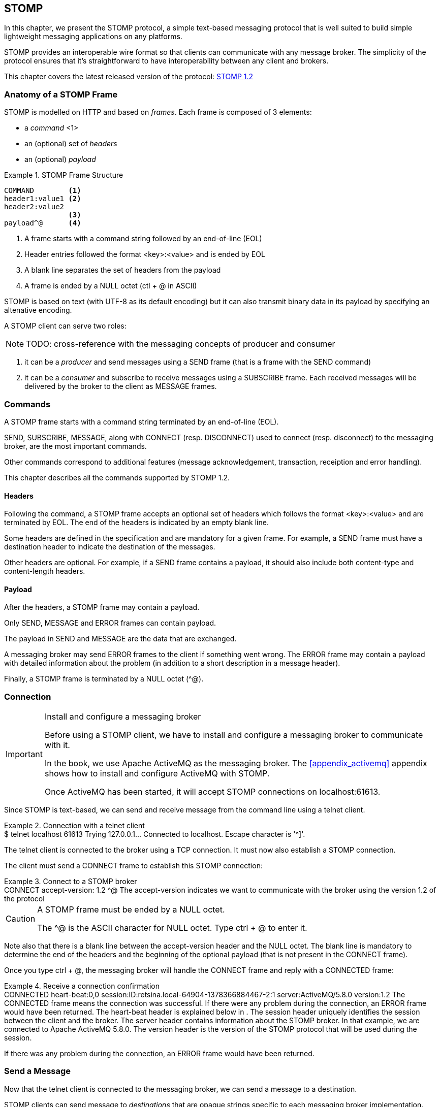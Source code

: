[[ch_stomp]]
== STOMP

[role="lead"]
In this chapter, we present the STOMP protocol, a simple text-based messaging
protocol that is well suited to build simple lightweight messaging applications on any platforms.

STOMP provides an interoperable wire format so that clients can communicate with any message broker.
The simplicity of the protocol ensures that it's straightforward to have interoperability between any client and brokers.

This chapter covers the latest released version of the protocol:
http://stomp.github.io/stomp-specification-1.2.html[STOMP 1.2]

=== Anatomy of a STOMP Frame

STOMP is modelled on HTTP and based on _frames_. Each frame is composed of 3 elements:

* a _command_ <1>
* an (optional) set of _headers_
* an (optional) _payload_

[[ex_stomp_frame]]
.STOMP Frame Structure
====
----
COMMAND        <1>
header1:value1 <2>
header2:value2
               <3>
payload^@      <4>
----
<1> A frame starts with a command string followed by an end-of-line (EOL)
<2> Header entries followed the format +<key>:<value>+ and is ended by EOL
<3> A blank line separates the set of headers from the payload
<4> A frame is ended by a NULL octet (+ctl + @+ in ASCII)
====

STOMP is based on text (with UTF-8 as its default encoding)
but it can also transmit binary data in its payload by specifying an altenative encoding.

A STOMP client can serve two roles:

[NOTE]
====
TODO: cross-reference with the messaging concepts of producer and consumer
====

. it can be a _producer_ and send messages using a +SEND+ frame
(that is a frame with the +SEND+ command)
. it can be a _consumer_ and subscribe to receive messages using a +SUBSCRIBE+ frame.
Each received messages will be delivered by the broker to the client as +MESSAGE+ frames.

=== Commands

A STOMP frame starts with a command string terminated by an end-of-line (EOL).

+SEND+, +SUBSCRIBE+, +MESSAGE+, along with +CONNECT+ (resp. +DISCONNECT+) used to connect (resp. disconnect) to the messaging broker,
are the most important commands.

Other commands correspond to additional features (message acknowledgement, transaction, receiption and error handling).

This chapter describes all the commands supported by STOMP 1.2.

==== Headers

Following the command, a STOMP frame accepts an optional set of headers which follows the format +<key>:<value>+ and are terminated by EOL.
The end of the headers is indicated by an empty blank line.

Some headers are defined in the specification and are mandatory for a given frame.
For example, a +SEND+ frame must have a +destination+ header to indicate the destination of the messages.

Other headers are optional.
For example, if a +SEND+ frame contains a payload, it should also include both +content-type+ and +content-length+ headers.

==== Payload

After the headers, a STOMP frame may contain a payload.

Only +SEND+, +MESSAGE+ and +ERROR+ frames can contain payload.

The payload in +SEND+ and +MESSAGE+ are the data that are exchanged.

A messaging broker may send +ERROR+ frames to the client if something went wrong.
The +ERROR+ frame may contain a payload with detailed information about the problem
(in addition to a short description in a +message+ header).

Finally, a STOMP frame is terminated by a NULL octet (+^@+).

=== Connection

.Install and configure a messaging broker
[IMPORTANT]
====
Before using a STOMP client, we have to install and configure a messaging broker to
communicate with it.

In the book, we use Apache ActiveMQ as the messaging broker. The <<appendix_activemq>>
appendix shows how to install and configure ActiveMQ with STOMP.

Once ActiveMQ has been started, it will accept STOMP connections on +localhost:61613+.
====

Since STOMP is text-based, we can send and receive message from the command line
using a +telnet+ client.

[[ex_stomp_telnet]]
.Connection with a telnet client
====
++++
<screen>
$ <userinput>telnet localhost 61613</userinput>
Trying 127.0.0.1...
Connected to localhost.
Escape character is '^]'.
</screen>
++++
====

The telnet client is connected to the broker using a TCP connection. It must now also establish a STOMP connection.

The client must send a +CONNECT+ frame to establish this STOMP connection:

[[ex_stomp_connect]]
.Connect to a STOMP broker
====
++++
<screen>
<userinput>CONNECT
accept-version: 1.2 <co xml:id="co.ex_stomp_connect_1"/>

</userinput>^@
</screen>
<calloutlist>
  <callout arearefs="co.ex_stomp_connect_1">
    <para>The <literal>accept-version</literal> indicates we want to communicate
with the broker using the version 1.2 of the protocol</para>
  </callout>
</calloutlist>
++++
====

[CAUTION]
====
A STOMP frame must be ended by a NULL octet.

The +^@+ is the ASCII character for NULL octet. Type +ctrl + @+ to enter it.
====


Note also that there is a blank line between the +accept-version+ header and the NULL octet.
The blank line is mandatory to determine the end of the headers and the beginning
of the optional payload (that is not present in the +CONNECT+ frame).

Once you type +ctrl + @+, the messaging broker will handle the +CONNECT+ frame
and reply with a +CONNECTED+ frame:

[[ex_stomp_connected]]
.Receive a connection confirmation
====
++++
<screen>
CONNECTED                                         <co xml:id="co.ex_stomp_connected_1"/>
heart-beat:0,0                                    <co xml:id="co.ex_stomp_connected_2"/>
session:ID:retsina.local-64904-1378366884467-2:1  <co xml:id="co.ex_stomp_connected_3"/>
server:ActiveMQ/5.8.0                             <co xml:id="co.ex_stomp_connected_4"/>
version:1.2                                       <co xml:id="co.ex_stomp_connected_5"/>
</screen>
<calloutlist>
  <callout arearefs="co.ex_stomp_connected_1">
    <para>The <literal>CONNECTED</literal> frame means the connection was successful.
 If there were any problem during the connection, an <literal>ERROR</literal> frame would have been returned.</para>
  </callout>
  <callout arearefs="co.ex_stomp_connected_2">
    <para>The <literal>heart-beat</literal> header is explained below in <xref linkend="ch_stomp_heartbeat"/>.</para>
  </callout>
  <callout arearefs="co.ex_stomp_connected_3">
    <para>The <literal>session</literal> header uniquely identifies the session between the client and the broker.</para>
  </callout>
  <callout arearefs="co.ex_stomp_connected_4">
    <para>The <literal>server</literal> header contains information about the STOMP broker. In that example, we are connected to Apache ActiveMQ 5.8.0.</para>
  </callout>
  <callout arearefs="co.ex_stomp_connected_5">
    <para>The <literal>version</literal> header is the version of the STOMP protocol that will be used during the session.</para>
  </callout>
</calloutlist>
++++
====

If there was any problem during the connection, an +ERROR+ frame would have been returned.

=== Send a Message

Now that the telnet client is connected to the messaging broker, we can send a message to a destination.

STOMP clients can send message to _destinations_ that are opaque strings specific to each messaging broker implementation.
STOMP itself has no notion of delivery semantics (whether a destination is a queue, a topic or another exchange types)
and you have to consult the messaging broker documentation to check how to name the destination for STOMP.

[[ex_stomp_send]]
.Send a message
====
++++
<screen>
<userinput>SEND
destination: /queue/myqueue <co xml:id="co.ex_stomp_send_1"/>

Hello, STOMP!</userinput>^@
</screen>
<calloutlist>
  <callout arearefs="co.ex_stomp_send_1">
    <para>The message must be sent to the <literal>/queue/myqueue</literal> destination.</para>
  </callout>
</calloutlist>
++++
====

This +SEND+ frame contains +destination+ header to indicate the destination of the message.

It also contains payload with the text content +Hello, STOMP!+.
The payload is immediately followed by the NULL octet +^@+ to end the frame.

Once you type +ctrl + @+, the message is processed by the broker.

[NOTE]
====
ActiveMQ convention is to prefix the destination by +/queue/+ to send to a queue.
To send to a topic, we would have used +/topic/mytopic+ instead.

ActiveMQ will automatically create a destination based on the +destination+ header so we do not have to create it beforehands.
Other brokers may behave differently and require to create the destination before sending any messages to it.
====

==== Frame Receiption
If you want some feedback and know that a message has indeed be received by the broker, you can use a +receipt+ header with an ID to ask for a +RECEIPT+ frame

[[ex_stomp_send_with_receipt]]
.Send a message with a receipt
====
++++
<screen>
<userinput>SEND
destination: /queue/myqueue
receipt: 123 <co xml:id="co.ex_stomp_send_with_receipt_1"/>

Hello, STOMP with a receipt!</userinput>^@
</screen>
<calloutlist>
  <callout arearefs="co.ex_stomp_send_with_receipt_1">
    <para>The <literal>receipt</literal> header will serve to identify the receipt sent by the broker
when it will have successfully processed this <literal>SEND</literal> frame.</para>
  </callout>
</calloutlist>
++++
====

When this +SEND+ frame is sent, the server will reply with a +RECEIPT+ frame
containing the corresponding receipt ID in a +receipt-id+ header:

[[ex_stomp_receipt]]
.Receive the receipt
====
++++
<screen>
RECEIPT
receipt-id: 123 <co xml:id="co.ex_stomp_receipt_1"/>

</screen>
<calloutlist>
  <callout arearefs="co.ex_stomp_receipt_1">
    <para>The <literal>receipt-id</literal> header corresponds to the <literal>receipt</literal> header set on the frame
that has been successfully processed by the broker.</para>
  </callout>
</calloutlist>
++++
====

==== Error frame

If we send a message with an invalid format, the messaging broker will reply immediately with an +ERROR+ frame.
For example, let's try to send a +SEND+ frame without its mandatory +destination+ header:

[[ex_stomp_invalid_send]]
.Send an invalid message
====
++++
<screen>
<userinput>SEND
<co xml:id="co.ex_stomp_invalid_send_1"/>

A SEND frame witout a destination is not allowed</userinput>^@
</screen>
<calloutlist>
  <callout arearefs="co.ex_stomp_invalid_send_1">
    <para>The <literal>destination</literal> header is missing.</para>
  </callout>
</calloutlist>
++++
====

We immediately receive an +ERROR+ frame in the telnet client:

[[ex_stomp_error]]
.Receive an error
====
++++
<screen>
ERROR
content-type:text/plain
message:SEND received without a Destination specified!

org.apache.activemq.transport.stomp.ProtocolException: SEND received without a Destination specified!
        at org.apache.activemq.transport.stomp.ProtocolConverter.onStompSend(ProtocolConverter.java:299)
        at org.apache.activemq.transport.stomp.ProtocolConverter.onStompCommand(ProtocolConverter.java:233)
        ...
</screen>
++++
====

=== Receive a Message

So far, we have use telnet client as a STOMP _producer_ to send messages.

We will now use it as a STOMP _consumer_ to receive the messages we have sent.

To receive messages, a STOMP client must send a +SUBSCRIBE+ with a +destination+ header.

[[ex_stomp_subscribe]]
.Subscribe to a destination
====
++++
<screen>
<userinput>SUBSCRIBE
destination: /queue/myqueue
id: mysub <co xml:id="co.sub"/>

</userinput>^@
</screen>
<calloutlist>
  <callout arearefs="co.sub">
    <para>The subscription will be identified by the <literal>mysub</literal> ID.</para>
  </callout>
</calloutlist>
++++
====

We must also indicate a +id+ header that corresponds to the subscription ID.
It is the responsibility of the client to choose this ID.

As soon as the messaging broker will receive this +SUBSCRIBE+ frame,
it will start to send to the STOMP client +MESSAGE+ frames corresponding to the message sent to this destination.

[[ex_stomp_receive2]]
.Receive two messages
====
++++
<screen>
MESSAGE                                                         <co xml:id="co.ex_stomp_receive2_1"/>
message-id:ID\cretsina.local-64904-1378366884467-2\c1\c-1\c1\c1 <co xml:id="co.ex_stomp_receive2_2"/>
destination:/queue/myqueue                                      <co xml:id="co.ex_stomp_receive2_3"/>
timestamp:1378367602698
expires:0
subscription: mysub                                             <co xml:id="co.ex_stomp_receive2_4"/>
priority:4

Hello, STOMP!
MESSAGE                                                         <co xml:id="co.ex_stomp_receive2_5"/>
message-id:ID\cretsina.local-64904-1378366884467-2\c1\c-1\c1\c2
destination:/queue/myqueue
timestamp:1378368275375
expires:0
subscription: mysub
priority:4

Hello, STOMP with a receipt!
</screen>
<calloutlist>
  <callout arearefs="co.ex_stomp_receive2_1 co.ex_stomp_receive2_5">
    <para>Each received message is contained in a <literal>MESSAGE</literal> frame.</para>
  </callout>
  <callout arearefs="co.ex_stomp_receive2_2">
    <para>An unique <literal>message-id</literal> can be used to identify uniquely a message.</para>
  </callout>
  <callout arearefs="co.ex_stomp_receive2_3">
    <para>The <literal>destination</literal> indicates the destination this message was consumed from.</para>
  </callout>
  <callout arearefs="co.ex_stomp_receive2_4">
    <para>The <literal>subscription</literal> indicates which consumer is receiving the message.</para>
  </callout>
</calloutlist>
++++
====

We have received the 2 messages that we have previously sent in the two examples
above (<<ex_stomp_send>> and <<ex_stomp_send_with_receipt>>).

The telnet client is now both a producer and a consumer. If we send another message, we will receive it immediately:

[[ex_stomp_send_receive]]
.Example Send a message and receive it
====
++++
<screen>
<userinput>SEND
destination:/queue/myqueue

another message</userinput>^@

MESSAGE
message-id:ID\cretsina.local-64904-1378366884467-2\c3\c-1\c1\c3
destination:/queue/myqueue
timestamp:1378369910799
expires:0
subscription: mysub
priority:4

another message
</screen>
++++
====

=== Unsubscription

To stop consuming messages from a destination, the client must send a +UNSUBSCRIBE+ frame
with a +id+ header corresponding to the subscription ID indicated in the +SUBSCRIBE+ frame (+mysub+ in the example above).

[[ex_stomp_unsubscribe]]
.Unsubscribe a consumer
====
++++
<screen>
<userinput>UNSUBSCRIBE
id: mysub

</userinput>^@
</screen>
++++
====

The telnet client can still send messages but it will no longer receive those sent to the +queue/myqueue+ destination.

=== Disconnection
To disconnect from the messaging broker, the client must send a +DISCONNECT+ frame.

To ensure a graceful disconnection, the best practice is to send a +DISCONNECT+ frame
with a +receipt+ header and wait to receive the corresponding +RECEIPT+ frame.
The client can then safely close the socket that is connected to the messaging broker.

[[ex_stomp_disconnect]]
.Grafecul disconnection
====
++++
<screen>
<userinput>DISCONNECT
receipt: 456

</userinput>^@
</screen>
++++
====

When the +DISCONNECT+ frame is sent, the client receives the corresponding +RECEIPT+ frame.

[[ex_stomp_disconnect_receipt]]
.Receive a receipt for the graceful disconnection
====
++++
<screen>
RECEIPT
receipt-id: 456
</screen>
++++
====

The messaging broker then closes its socket and the telnet client is closed:

++++
<screen>
Connection closed by foreign host.
</screen>
++++

[[ch_stomp_heartbeat]]
=== Heart-beat

STOMP offers a mechanism to test the healthiness of a connection between a STOMP client and a broker

[NOTE]
====
TODO: better explanation on the necessity of heart-beating to circumvent TCP.
====

Heart-beat is negotiated between the client and the broker during the exchange of the +CONNECT+ and +CONNECTED+ frames.

When we connected previous in <<ex_stomp_connect>>, we received a +CONNECTED+ (in <<ex_stomp_connected>> ) with a header +heart-beat:0,0+.

The +heart-beat+ header's value is composed of 2 positive integers:

. The smallest number of milliseconds between heart-beats that the sender of the frame guarantees (or +0+ if it will not send heart-beats).
. The desired number of milliseconds between heart-beats that the sender of the frame expects to receive from the other party (or +0+ if it does not want to receive heart-beats).

The sender of +CONNECT+ frame is a STOMP client, the sender of a +CONNECTED+ frame is a STOMP broker.

A +CONNECTED+ frame with a +heart-beat:0,0+ header indicates that:

. The broker will *not* send heart-beats to the client
. The broker does *not* want to receive heart-beats from the client

Heart-beating is optional. Sending a +CONNECT+ frame without a +heart-beat+ header is equivalent to setting it to +0,0+.

Let's now activate heart-beating upon connection.

We will open a new telnet client for this example and send a +CONNECT+ frame with a +heart-beat+ header:

[[ex_stomp_hb_connect]]
.Connect to a STOMP broker with heart-beat
====
++++
<screen>
$ <userinput>telnet localhost 61613</userinput>
Trying 127.0.0.1...
Connected to localhost.
Escape character is '^]'.
<userinput>CONNECT
accept-version: 1.2
heart-beat: 10000,2000 <co xml:id="co.ex_stomp_hb_connect_1"/>

</userinput>^@
</screen>
<calloutlist>
  <callout arearefs="co.ex_stomp_hb_connect_1">
    <para>the client guarantee to send a heart-beat every 10 seconds (10000ms) and expect to receive heart-beats from the broker every 2 seconds (2000ms).</para>
  </callout>
</calloutlist>
++++
====

The broker replies with a +CONNECTED+ frame but the value of the +heart-beat+ header is different from last time:

[[ex_stomp_hb_connected_with_hb]]
.Connect to a STOMP broker with heart-beat
====
++++
<screen>
<userinput>CONNECTED
heart-beat:2000,10000  <co xml:id="co.ex_stomp_hb_connected_with_hb_1"/>
session:ID:retsina.local-60200-1378476149103-2:2
server:ActiveMQ/5.8.0
version:1.2

</userinput>^@
</screen>
<calloutlist>
  <callout arearefs="co.ex_stomp_hb_connected_with_hb_1">
    <para>The broker replied that it guarantees to send heart-beat every 2 seconds and expect to receive heart-beats from the client every 10 seconds.</para>
  </callout>
</calloutlist>
++++
====

In this case, the heart-beating negotiation is straightforward since the broker replied with the same heart-beat expectation that we send.

[NOTE]
====
TODO: Add some description of the heart-beating negotation when values differ http://stomp.github.io/stomp-specification-1.2.html#Heart-beating
====

If we wait more that 10 seconds, the telnet client is closed:

====
++++
<screen>
Connection closed by foreign host.
</screen>
++++
====

Indeed the telnet client did not fulfill its promises to send heart-beats at least every 10 seconds.

What is a heart-beat? A heart-beat is *any data send over the network*.
If the client does not send any STOMP frame, it must send an end-of-line (EOL) as a heart-beat.

To simulate this, open a new telnet client and send the same +CONNECT+ frame than in <<ex_stomp_hb_connect>> and send a EOL every 10 seconds by typing +Enter+.
You will also notice that a new line that appears every 2 seconds. This corresponds to the EOL sent by the broker as an heart-beat.

This client will remain open as long as you send EOL in the imparted time. Note that if you stop sending heart-beats, it may take more that 10 seconds for the broker to closed the connection.
It is considered good practice to leave an error of margin with the heart-beats because of timing inaccuracies (some broker may wait more than twice the heart-beat time before closing the connection).

=== Message acknowledgement

TODO

=== Transaction

TODO

=== Authentication

TODO

=== STOMP extensions